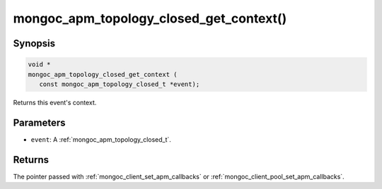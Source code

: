 .. _mongoc_apm_topology_closed_get_context

mongoc_apm_topology_closed_get_context()
========================================

Synopsis
--------

.. code-block:: c

  void *
  mongoc_apm_topology_closed_get_context (
     const mongoc_apm_topology_closed_t *event);

Returns this event's context.

Parameters
----------

- ``event``: A :ref:`mongoc_apm_topology_closed_t`.

Returns
-------

The pointer passed with :ref:`mongoc_client_set_apm_callbacks` or :ref:`mongoc_client_pool_set_apm_callbacks`.

.. seealso::

  | :ref:`Introduction to Application Performance Monitoring <mongoc_application_performance_monitoring>`

